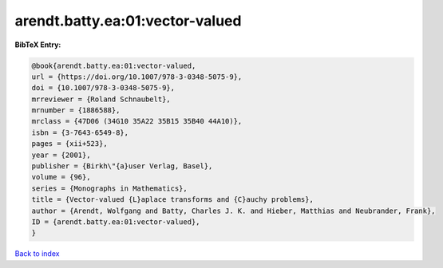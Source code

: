 arendt.batty.ea:01:vector-valued
================================

.. :cite:t:`arendt.batty.ea:01:vector-valued`

.. bibliography:: ../../All.bib

**BibTeX Entry:**

.. code-block:: bibtex

   @book{arendt.batty.ea:01:vector-valued,
   url = {https://doi.org/10.1007/978-3-0348-5075-9},
   doi = {10.1007/978-3-0348-5075-9},
   mrreviewer = {Roland Schnaubelt},
   mrnumber = {1886588},
   mrclass = {47D06 (34G10 35A22 35B15 35B40 44A10)},
   isbn = {3-7643-6549-8},
   pages = {xii+523},
   year = {2001},
   publisher = {Birkh\"{a}user Verlag, Basel},
   volume = {96},
   series = {Monographs in Mathematics},
   title = {Vector-valued {L}aplace transforms and {C}auchy problems},
   author = {Arendt, Wolfgang and Batty, Charles J. K. and Hieber, Matthias and Neubrander, Frank},
   ID = {arendt.batty.ea:01:vector-valued},
   }

`Back to index <../index>`_
